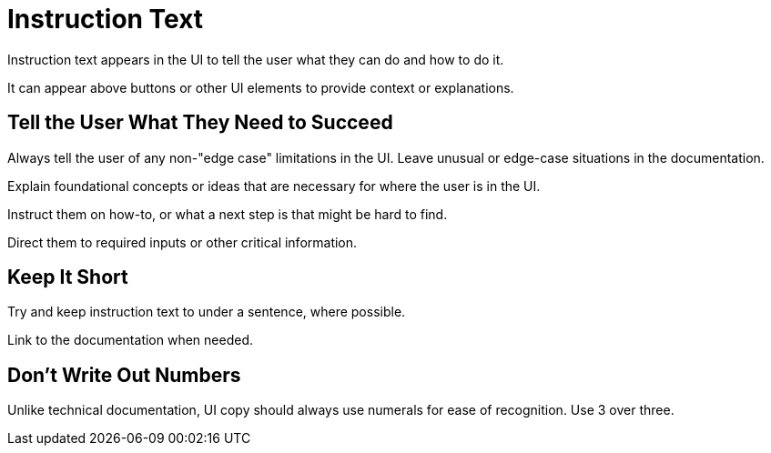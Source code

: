 = Instruction Text 

Instruction text appears in the UI to tell the user what they can do and how to do it. 

It can appear above buttons or other UI elements to provide context or explanations. 

== Tell the User What They Need to Succeed

Always tell the user of any non-"edge case" limitations in the UI. 
Leave unusual or edge-case situations in the documentation. 

Explain foundational concepts or ideas that are necessary for where the user is in the UI. 

Instruct them on how-to, or what a next step is that might be hard to find. 

Direct them to required inputs or other critical information. 

== Keep It Short 

Try and keep instruction text to under a sentence, where possible. 

Link to the documentation when needed. 

== Don't Write Out Numbers 

Unlike technical documentation, UI copy should always use numerals for ease of recognition. Use 3 over three. 
